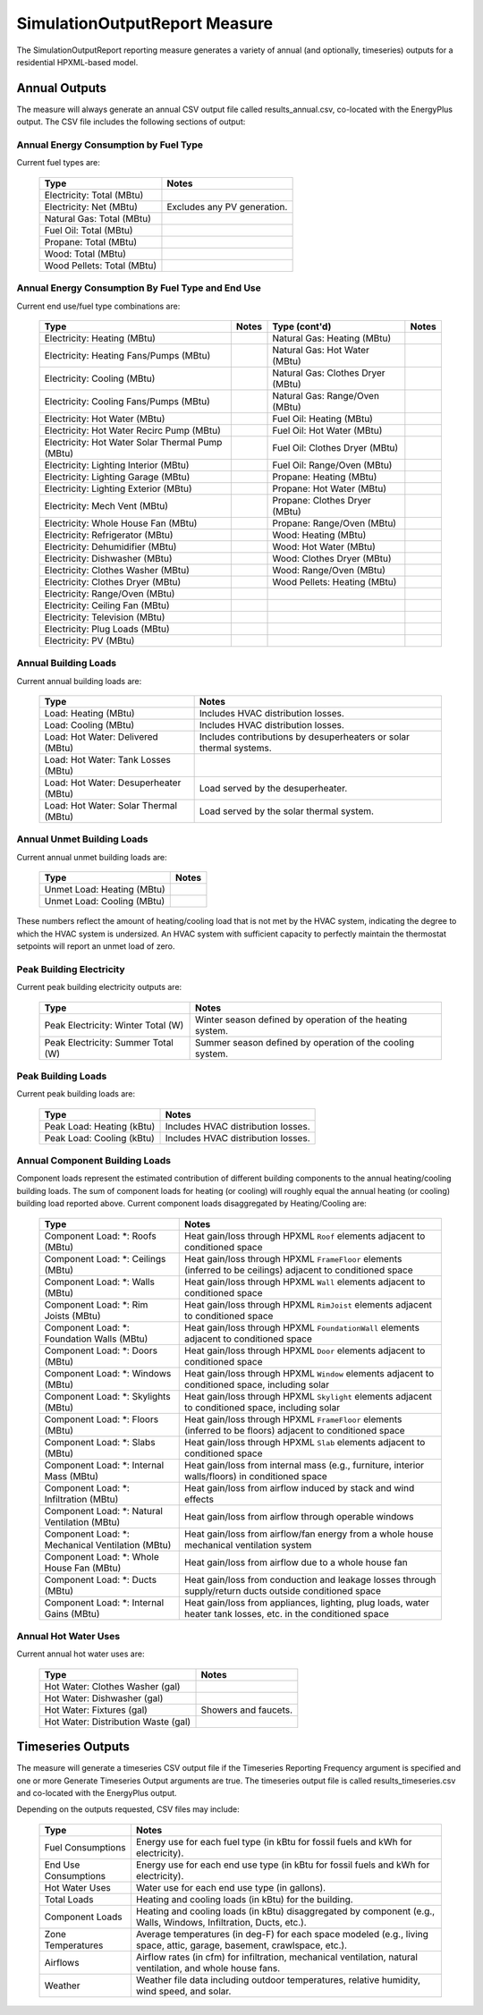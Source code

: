 .. _simreport:

SimulationOutputReport Measure
==============================

The SimulationOutputReport reporting measure generates a variety of annual (and optionally, timeseries) outputs for a residential HPXML-based model.

Annual Outputs
--------------

The measure will always generate an annual CSV output file called results_annual.csv, co-located with the EnergyPlus output.
The CSV file includes the following sections of output:

Annual Energy Consumption by Fuel Type
~~~~~~~~~~~~~~~~~~~~~~~~~~~~~~~~~~~~~~

Current fuel types are: 

   ========================== ===========================
   Type                       Notes
   ========================== ===========================
   Electricity: Total (MBtu)
   Electricity: Net (MBtu)    Excludes any PV generation.
   Natural Gas: Total (MBtu)
   Fuel Oil: Total (MBtu)
   Propane: Total (MBtu)
   Wood: Total (MBtu)
   Wood Pellets: Total (MBtu)
   ========================== ===========================

Annual Energy Consumption By Fuel Type and End Use
~~~~~~~~~~~~~~~~~~~~~~~~~~~~~~~~~~~~~~~~~~~~~~~~~~

Current end use/fuel type combinations are:

   ================================================ ========== ================================= ==========
   Type                                             Notes      Type (cont'd)                     Notes
   ================================================ ========== ================================= ==========
   Electricity: Heating (MBtu)                                 Natural Gas: Heating (MBtu)
   Electricity: Heating Fans/Pumps (MBtu)                      Natural Gas: Hot Water (MBtu)
   Electricity: Cooling (MBtu)                                 Natural Gas: Clothes Dryer (MBtu)
   Electricity: Cooling Fans/Pumps (MBtu)                      Natural Gas: Range/Oven (MBtu)
   Electricity: Hot Water (MBtu)                               Fuel Oil: Heating (MBtu)
   Electricity: Hot Water Recirc Pump (MBtu)                   Fuel Oil: Hot Water (MBtu)
   Electricity: Hot Water Solar Thermal Pump (MBtu)            Fuel Oil: Clothes Dryer (MBtu)
   Electricity: Lighting Interior (MBtu)                       Fuel Oil: Range/Oven (MBtu)
   Electricity: Lighting Garage (MBtu)                         Propane: Heating (MBtu)
   Electricity: Lighting Exterior (MBtu)                       Propane: Hot Water (MBtu)
   Electricity: Mech Vent (MBtu)                               Propane: Clothes Dryer (MBtu)
   Electricity: Whole House Fan (MBtu)                         Propane: Range/Oven (MBtu)
   Electricity: Refrigerator (MBtu)                            Wood: Heating (MBtu)
   Electricity: Dehumidifier (MBtu)                            Wood: Hot Water (MBtu)
   Electricity: Dishwasher (MBtu)                              Wood: Clothes Dryer (MBtu)
   Electricity: Clothes Washer (MBtu)                          Wood: Range/Oven (MBtu)
   Electricity: Clothes Dryer (MBtu)                           Wood Pellets: Heating (MBtu)
   Electricity: Range/Oven (MBtu)
   Electricity: Ceiling Fan (MBtu)
   Electricity: Television (MBtu)
   Electricity: Plug Loads (MBtu)
   Electricity: PV (MBtu)
   ================================================ ========== ================================= ==========

Annual Building Loads
~~~~~~~~~~~~~~~~~~~~~

Current annual building loads are:

   ===================================== ==================================================================
   Type                                  Notes
   ===================================== ==================================================================
   Load: Heating (MBtu)                  Includes HVAC distribution losses.
   Load: Cooling (MBtu)                  Includes HVAC distribution losses.
   Load: Hot Water: Delivered (MBtu)     Includes contributions by desuperheaters or solar thermal systems.
   Load: Hot Water: Tank Losses (MBtu)
   Load: Hot Water: Desuperheater (MBtu) Load served by the desuperheater.
   Load: Hot Water: Solar Thermal (MBtu) Load served by the solar thermal system.
   ===================================== ==================================================================

Annual Unmet Building Loads
~~~~~~~~~~~~~~~~~~~~~~~~~~~

Current annual unmet building loads are:

   ========================== =====
   Type                       Notes
   ========================== =====
   Unmet Load: Heating (MBtu)
   Unmet Load: Cooling (MBtu)
   ========================== =====

These numbers reflect the amount of heating/cooling load that is not met by the HVAC system, indicating the degree to which the HVAC system is undersized.
An HVAC system with sufficient capacity to perfectly maintain the thermostat setpoints will report an unmet load of zero.

Peak Building Electricity
~~~~~~~~~~~~~~~~~~~~~~~~~

Current peak building electricity outputs are:

   ================================== =========================================================
   Type                               Notes
   ================================== =========================================================
   Peak Electricity: Winter Total (W) Winter season defined by operation of the heating system.
   Peak Electricity: Summer Total (W) Summer season defined by operation of the cooling system.
   ================================== =========================================================

Peak Building Loads
~~~~~~~~~~~~~~~~~~~

Current peak building loads are:

   ========================== ==================================
   Type                       Notes
   ========================== ==================================
   Peak Load: Heating (kBtu)  Includes HVAC distribution losses.
   Peak Load: Cooling (kBtu)  Includes HVAC distribution losses.
   ========================== ==================================

Annual Component Building Loads
~~~~~~~~~~~~~~~~~~~~~~~~~~~~~~~

Component loads represent the estimated contribution of different building components to the annual heating/cooling building loads.
The sum of component loads for heating (or cooling) will roughly equal the annual heating (or cooling) building load reported above.
Current component loads disaggregated by Heating/Cooling are:
   
   ================================================= =========================================================================================================
   Type                                              Notes
   ================================================= =========================================================================================================
   Component Load: \*: Roofs (MBtu)                  Heat gain/loss through HPXML ``Roof`` elements adjacent to conditioned space
   Component Load: \*: Ceilings (MBtu)               Heat gain/loss through HPXML ``FrameFloor`` elements (inferred to be ceilings) adjacent to conditioned space
   Component Load: \*: Walls (MBtu)                  Heat gain/loss through HPXML ``Wall`` elements adjacent to conditioned space
   Component Load: \*: Rim Joists (MBtu)             Heat gain/loss through HPXML ``RimJoist`` elements adjacent to conditioned space
   Component Load: \*: Foundation Walls (MBtu)       Heat gain/loss through HPXML ``FoundationWall`` elements adjacent to conditioned space
   Component Load: \*: Doors (MBtu)                  Heat gain/loss through HPXML ``Door`` elements adjacent to conditioned space
   Component Load: \*: Windows (MBtu)                Heat gain/loss through HPXML ``Window`` elements adjacent to conditioned space, including solar
   Component Load: \*: Skylights (MBtu)              Heat gain/loss through HPXML ``Skylight`` elements adjacent to conditioned space, including solar
   Component Load: \*: Floors (MBtu)                 Heat gain/loss through HPXML ``FrameFloor`` elements (inferred to be floors) adjacent to conditioned space
   Component Load: \*: Slabs (MBtu)                  Heat gain/loss through HPXML ``Slab`` elements adjacent to conditioned space
   Component Load: \*: Internal Mass (MBtu)          Heat gain/loss from internal mass (e.g., furniture, interior walls/floors) in conditioned space
   Component Load: \*: Infiltration (MBtu)           Heat gain/loss from airflow induced by stack and wind effects
   Component Load: \*: Natural Ventilation (MBtu)    Heat gain/loss from airflow through operable windows
   Component Load: \*: Mechanical Ventilation (MBtu) Heat gain/loss from airflow/fan energy from a whole house mechanical ventilation system
   Component Load: \*: Whole House Fan (MBtu)        Heat gain/loss from airflow due to a whole house fan
   Component Load: \*: Ducts (MBtu)                  Heat gain/loss from conduction and leakage losses through supply/return ducts outside conditioned space
   Component Load: \*: Internal Gains (MBtu)         Heat gain/loss from appliances, lighting, plug loads, water heater tank losses, etc. in the conditioned space
   ================================================= =========================================================================================================

Annual Hot Water Uses
~~~~~~~~~~~~~~~~~~~~~

Current annual hot water uses are:

   =================================== =====
   Type                                Notes
   =================================== =====
   Hot Water: Clothes Washer (gal)
   Hot Water: Dishwasher (gal)
   Hot Water: Fixtures (gal)           Showers and faucets.
   Hot Water: Distribution Waste (gal) 
   =================================== =====


Timeseries Outputs
------------------

The measure will generate a timeseries CSV output file if the Timeseries Reporting Frequency argument is specified and one or more Generate Timeseries Output arguments are true.
The timeseries output file is called results_timeseries.csv and co-located with the EnergyPlus output.

Depending on the outputs requested, CSV files may include:

   =================================== =====
   Type                                Notes
   =================================== =====
   Fuel Consumptions                   Energy use for each fuel type (in kBtu for fossil fuels and kWh for electricity).
   End Use Consumptions                Energy use for each end use type (in kBtu for fossil fuels and kWh for electricity).
   Hot Water Uses                      Water use for each end use type (in gallons).
   Total Loads                         Heating and cooling loads (in kBtu) for the building.
   Component Loads                     Heating and cooling loads (in kBtu) disaggregated by component (e.g., Walls, Windows, Infiltration, Ducts, etc.).
   Zone Temperatures                   Average temperatures (in deg-F) for each space modeled (e.g., living space, attic, garage, basement, crawlspace, etc.).
   Airflows                            Airflow rates (in cfm) for infiltration, mechanical ventilation, natural ventilation, and whole house fans.
   Weather                             Weather file data including outdoor temperatures, relative humidity, wind speed, and solar.
   =================================== =====
